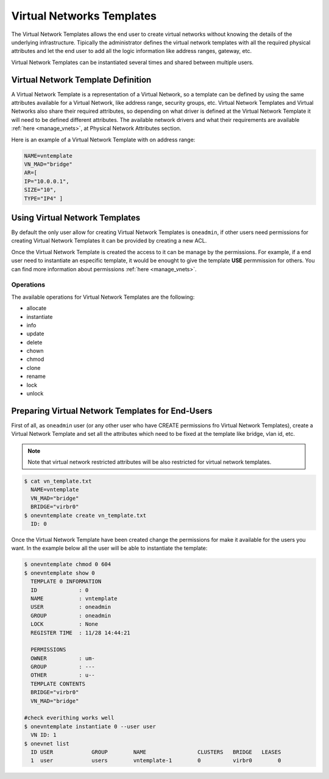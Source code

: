 .. _vn_templates:

===========================
Virtual Networks Templates
===========================

The Virtual Network Templates allows the end user to create virtual networks without knowing the details of the underlying infrastructure. Tipically the administrator defines the virtual network templates with all the required physical attributes and let the end user to add all the logic information like address ranges, gateway, etc.

Virtual Network Templates can be instantiated several times and shared between multiple users.

Virtual Network Template Definition
====================================

A Virtual Network Template is a representation of a Virtual Network, so a template can be defined by using the same attributes available for a Virtual Network, like address range, security groups, etc. Virtual Network Templates and Virtual Networks also share their required attributes, so depending on what driver is defined at the Virtual Network Template it will need to be defined different attributes. The available network drivers and what their requirements are available :ref:`here <manage_vnets>`, at Physical Network Attributes section.

Here is an example of a Virtual Network Template with on address range:

.. code::

    NAME=vntemplate
    VN_MAD="bridge"
    AR=[
    IP="10.0.0.1",
    SIZE="10",
    TYPE="IP4" ]

Using Virtual Network Templates
====================================

By default the only user allow for creating Virtual Network Templates is ``oneadmin``, if other users need permissions for creating Virtual Network Templates it can be provided by creating a new ACL.

Once the Virtual Network Template is created the access to it can be manage by the permissions. For example, if a end user need to instantiate an especific template, it would be enought to give the template **USE** permmission for others. You can find more information about permissions :ref:`here <manage_vnets>`.

Operations
------------------------------------

The available operations for Virtual Network Templates are the following:

- allocate
- instantiate
- info
- update
- delete
- chown
- chmod
- clone
- rename
- lock
- unlock

Preparing Virtual Network Templates for End-Users
==================================================

First of all, as ``oneadmin`` user (or any other user who have CREATE permissions fro Virtual Network Templates), create a Virtual Network Template and set all the attributes which need to be fixed at the template like bridge, vlan id, etc.

.. note:: Note that virtual network restricted attributes will be also restricted for virtual network templates.

.. code::

    $ cat vn_template.txt
      NAME=vntemplate
      VN_MAD="bridge"
      BRIDGE="virbr0"
    $ onevntemplate create vn_template.txt
      ID: 0

Once the Virtual Network Template have been created change the permissions for make it available for the users you want. In the example below all the user will be able to instantiate the template:

.. code::

    $ onevntemplate chmod 0 604
    $ onevntemplate show 0
      TEMPLATE 0 INFORMATION
      ID             : 0
      NAME           : vntemplate
      USER           : oneadmin
      GROUP          : oneadmin
      LOCK           : None
      REGISTER TIME  : 11/28 14:44:21

      PERMISSIONS
      OWNER          : um-
      GROUP          : ---
      OTHER          : u--
      TEMPLATE CONTENTS
      BRIDGE="virbr0"
      VN_MAD="bridge"

    #check everithing works well
    $ onevntemplate instantiate 0 --user user
      VN ID: 1
    $ onevnet list
      ID USER            GROUP        NAME                CLUSTERS   BRIDGE   LEASES
      1  user            users        vntemplate-1        0          virbr0        0

